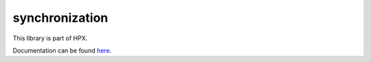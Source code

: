
..
    Copyright (c) 2019 The STE||AR-Group

    SPDX-License-Identifier: BSL-1.0
    Distributed under the Boost Software License, Version 1.0. (See accompanying
    file LICENSE_1_0.txt or copy at http://www.boost.org/LICENSE_1_0.txt)

===============
synchronization
===============

This library is part of HPX.

Documentation can be found `here
<https://stellar-group.github.io/hpx-docs/latest/html/modules/synchronization/docs/index.html>`__.
